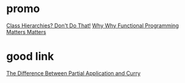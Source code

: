 
* promo
[[http://raganwald.com/2014/03/31/class-hierarchies-dont-do-that.html][Class Hierarchies? Don't Do That!]]
[[http://raganwald.com/2014/12/20/why-why-functional-programming-matters-matters.html][Why Why Functional Programming Matters Matters]]

* good link
[[https://medium.com/javascript-scene/curry-or-partial-application-8150044c78b8#.7lb0fvubp][The Difference Between Partial Application and Curry]]

